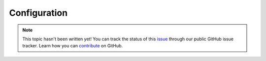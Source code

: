 Configuration
=============

.. note::

    This topic hasn't been written yet! You can track the status of this `issue <https://github.com/aspnet/Docs/issues/64>`_ through our public GitHub issue tracker. Learn how you can `contribute <https://github.com/aspnet/Docs/blob/master/CONTRIBUTING.md>`_ on GitHub.

